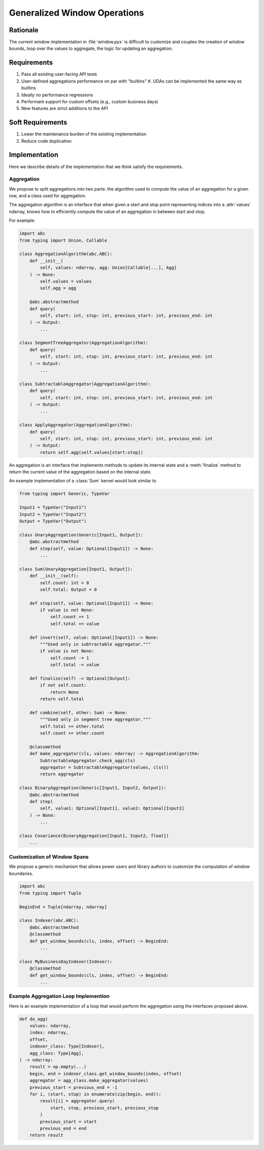 Generalized Window Operations
=============================

Rationale
---------
The current window implementation in :file:`window.pyx` is difficult to
customize and couples the creation of window bounds, loop over the values to
aggregate, the logic for updating an aggregation.

Requirements
------------
#. Pass all existing user-facing API tests
#. User-defined aggregations performance on par with "builtins"
   #. UDAs can be implemented the same way as builtins
#. Ideally no performance regressions
#. Performant support for custom offsets (e.g., custom business
   days)
#. New features are strict additions to the API

Soft Requirements
-----------------
#. Lower the maintenance burden of the existing implementation
#. Reduce code duplication

Implementation
--------------
Here we describe details of the implementation that we think satisfy the
requirements.

Aggregation
~~~~~~~~~~~
We propose to split aggregations into two parts: the algorithm used to compute
the value of an aggregation for a given row, and a class used for aggregation.

The aggregation algorithm is an interface that when given a start and stop
point representing indices into a :attr:`values` ndarray, knows how to
efficiently compute the value of an aggregation in between start and stop.

For example:

.. code-block:: python

   import abc
   from typing import Union, Callable

   class AggregationAlgorithm(abc.ABC):
       def __init__(
           self, values: ndarray, agg: Union[Callable[...], Agg]
       ) -> None:
           self.values = values
           self.agg = agg

       @abc.abstractmethod
       def query(
           self, start: int, stop: int, previous_start: int, previous_end: int
       ) -> Output:
           ...

   class SegmentTreeAggregator(AggregationAlgorithm):
       def query(
           self, start: int, stop: int, previous_start: int, previous_end: int
       ) -> Output:
           ...

   class SubtractableAggregator(AggregationAlgorithm):
       def query(
           self, start: int, stop: int, previous_start: int, previous_end: int
       ) -> Output:
           ...

   class ApplyAggregator(AggregationAlgorithm):
       def query(
           self, start: int, stop: int, previous_start: int, previous_end: int
       ) -> Output:
           return self.agg(self.values[start:stop])


An aggregation is an interface that implements methods to update its internal
state and a :meth:`finalize` method to return the current value of the
aggregation based on the internal state.

An example implementation of a :class:`Sum` kernel would look similar to

.. code-block:: python

   from typing import Generic, TypeVar

   Input1 = TypeVar("Input1")
   Input2 = TypeVar("Input2")
   Output = TypeVar("Output")

   class UnaryAggregation(Generic[Input1, Output]):
       @abc.abstractmethod
       def step(self, value: Optional[Input1]) -> None:
           ...

   class Sum(UnaryAggregation[Input1, Output]):
       def __init__(self):
           self.count: int = 0
           self.total: Output = 0

       def step(self, value: Optional[Input1]) -> None:
           if value is not None:
               self.count += 1
               self.total += value

       def invert(self, value: Optional[Input1]) -> None:
           """Used only in subtractable aggregator."""
           if value is not None:
               self.count -= 1
               self.total -= value

       def finalize(self) -> Optional[Output]:
           if not self.count:
               return None
           return self.total

       def combine(self, other: Sum) -> None:
           """Used only in segment tree aggregator."""
           self.total += other.total
           self.count += other.count

       @classmethod
       def make_aggregator(cls, values: ndarray) -> AggregationAlgorithm:
           SubtractableAggregator.check_agg(cls)
           aggregator = SubtractableAggregator(values, cls())
           return aggregator

   class BinaryAggregation(Generic[Input1, Input2, Output]):
       @abc.abstractmethod
       def step(
           self, value1: Optional[Input1], value2: Optional[Input2]
       ) -> None:
           ...

   class Covariance(BinaryAggregation[Input1, Input2, float])
       ...


Customization of Window Spans
~~~~~~~~~~~~~~~~~~~~~~~~~~~~~
We propose a generic mechanism that allows power users and library authors to
customize the computation of window boundaries.

.. code-block:: python

   import abc
   from typing import Tuple

   BeginEnd = Tuple[ndarray, ndarray]

   class Indexer(abc.ABC):
       @abc.abstractmethod
       @classmethod
       def get_window_bounds(cls, index, offset) -> BeginEnd:
           ...

   class MyBusinessDayIndexer(Indexer):
       @classmethod
       def get_window_bounds(cls, index, offset) -> BeginEnd:
           ...

Example Aggregation Loop Implemention
~~~~~~~~~~~~~~~~~~~~~~~~~~~~~~~~~~~~~
Here is an example implementation of a loop that would perform the aggregation
using the interfaces proposed above.

.. code-block:: python

   def do_agg(
       values: ndarray,
       index: ndarray,
       offset,
       indexer_class: Type[Indexer],
       agg_class: Type[Agg],
   ) -> ndarray:
       result = np.empty(...)
       begin, end = indexer_class.get_window_bounds(index, offset)
       aggregator = agg_class.make_aggregator(values)
       previous_start = previous_end = -1
       for i, (start, stop) in enumerate(zip(begin, end)):
           result[i] = aggregator.query(
               start, stop, previous_start, previous_stop
           )
           previous_start = start
           previous_end = end
       return result

